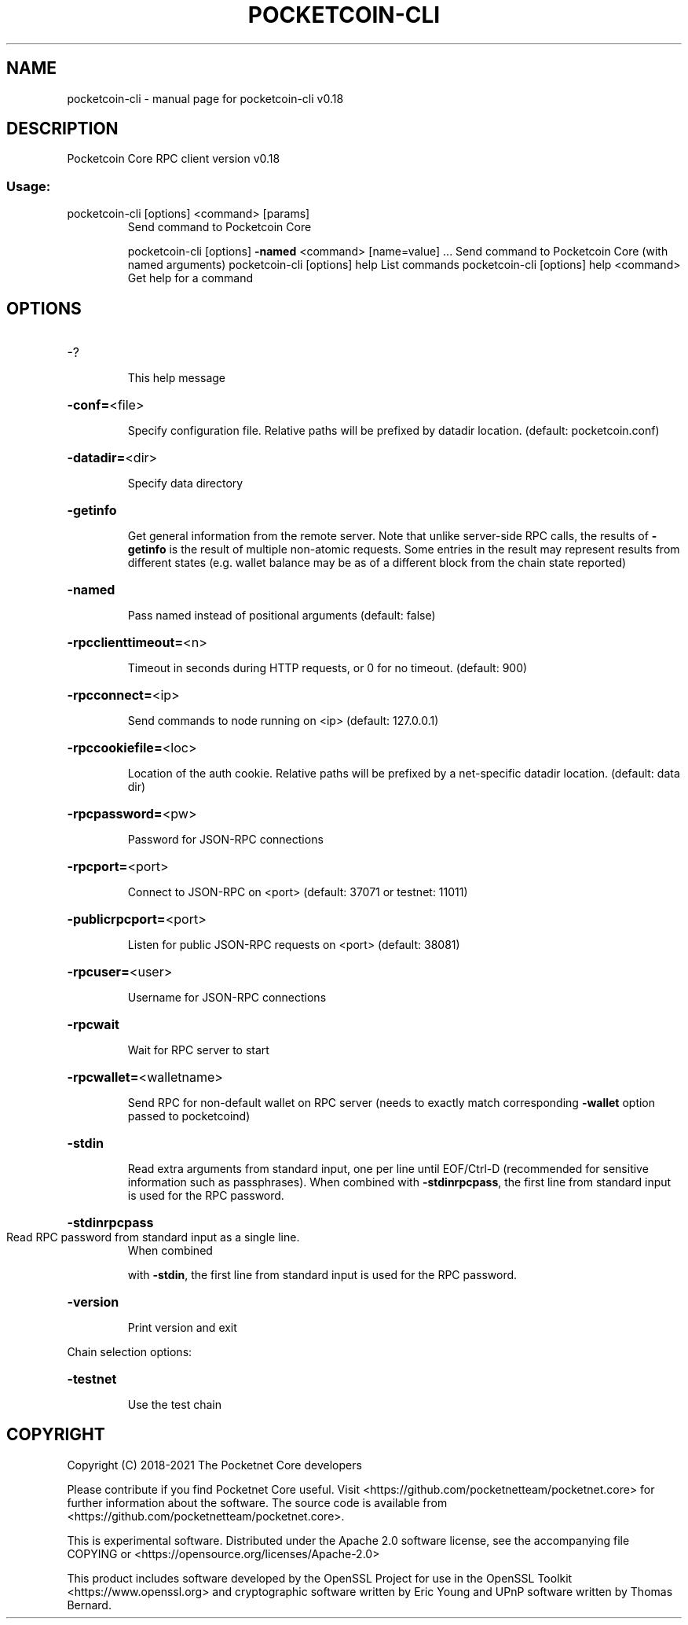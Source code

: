 .\" DO NOT MODIFY THIS FILE!  It was generated by help2man 1.47.6.
.TH POCKETCOIN-CLI "1" "July 2018" "pocketcoin-cli v0.18" "User Commands"
.SH NAME
pocketcoin-cli \- manual page for pocketcoin-cli v0.18
.SH DESCRIPTION
Pocketcoin Core RPC client version v0.18
.SS "Usage:"
.TP
pocketcoin\-cli [options] <command> [params]
Send command to Pocketcoin Core
.IP
pocketcoin\-cli [options] \fB\-named\fR <command> [name=value] ... Send command to Pocketcoin Core (with named arguments)
pocketcoin\-cli [options] help                List commands
pocketcoin\-cli [options] help <command>      Get help for a command
.SH OPTIONS
.HP
\-?
.IP
This help message
.HP
\fB\-conf=\fR<file>
.IP
Specify configuration file. Relative paths will be prefixed by datadir
location. (default: pocketcoin.conf)
.HP
\fB\-datadir=\fR<dir>
.IP
Specify data directory
.HP
\fB\-getinfo\fR
.IP
Get general information from the remote server. Note that unlike
server\-side RPC calls, the results of \fB\-getinfo\fR is the result of
multiple non\-atomic requests. Some entries in the result may
represent results from different states (e.g. wallet balance may
be as of a different block from the chain state reported)
.HP
\fB\-named\fR
.IP
Pass named instead of positional arguments (default: false)
.HP
\fB\-rpcclienttimeout=\fR<n>
.IP
Timeout in seconds during HTTP requests, or 0 for no timeout. (default:
900)
.HP
\fB\-rpcconnect=\fR<ip>
.IP
Send commands to node running on <ip> (default: 127.0.0.1)
.HP
\fB\-rpccookiefile=\fR<loc>
.IP
Location of the auth cookie. Relative paths will be prefixed by a
net\-specific datadir location. (default: data dir)
.HP
\fB\-rpcpassword=\fR<pw>
.IP
Password for JSON\-RPC connections
.HP
\fB\-rpcport=\fR<port>
.IP
Connect to JSON\-RPC on <port> (default: 37071 or testnet: 11011)
.HP
\fB\-publicrpcport=\fR<port>
.IP
Listen for public JSON\-RPC requests on <port> (default: 38081)
.HP
\fB\-rpcuser=\fR<user>
.IP
Username for JSON\-RPC connections
.HP
\fB\-rpcwait\fR
.IP
Wait for RPC server to start
.HP
\fB\-rpcwallet=\fR<walletname>
.IP
Send RPC for non\-default wallet on RPC server (needs to exactly match
corresponding \fB\-wallet\fR option passed to pocketcoind)
.HP
\fB\-stdin\fR
.IP
Read extra arguments from standard input, one per line until EOF/Ctrl\-D
(recommended for sensitive information such as passphrases).
When combined with \fB\-stdinrpcpass\fR, the first line from standard
input is used for the RPC password.
.HP
\fB\-stdinrpcpass\fR
.TP
Read RPC password from standard input as a single line.
When combined
.IP
with \fB\-stdin\fR, the first line from standard input is used for the
RPC password.
.HP
\fB\-version\fR
.IP
Print version and exit
.PP
Chain selection options:
.HP
\fB\-testnet\fR
.IP
Use the test chain
.SH COPYRIGHT
Copyright (C) 2018-2021 The Pocketnet Core developers

Please contribute if you find Pocketnet Core useful. Visit
<https://github.com/pocketnetteam/pocketnet.core> for further information about the software.
The source code is available from <https://github.com/pocketnetteam/pocketnet.core>.

This is experimental software.
Distributed under the Apache 2.0 software license, see the accompanying file COPYING
or <https://opensource.org/licenses/Apache-2.0>

This product includes software developed by the OpenSSL Project for use in the
OpenSSL Toolkit <https://www.openssl.org> and cryptographic software written by
Eric Young and UPnP software written by Thomas Bernard.
